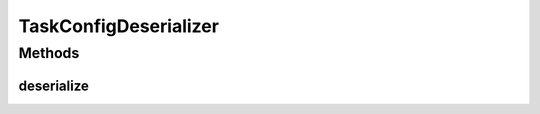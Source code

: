 .. java:import:: org.codehaus.jackson JsonNode

.. java:import:: org.codehaus.jackson JsonParser

.. java:import:: org.codehaus.jackson ObjectCodec

.. java:import:: org.codehaus.jackson.map DeserializationContext

.. java:import:: org.codehaus.jackson.map JsonDeserializer

.. java:import:: org.codehaus.jackson.map ObjectMapper

.. java:import:: org.motechproject.tasks.domain TaskConfig

.. java:import:: org.motechproject.tasks.domain TaskConfigStep

.. java:import:: java.io IOException

.. java:import:: java.util Iterator

TaskConfigDeserializer
======================

.. java:package:: org.motechproject.tasks.json
   :noindex:

.. java:type:: public class TaskConfigDeserializer extends JsonDeserializer<TaskConfig>

Methods
-------
deserialize
^^^^^^^^^^^

.. java:method:: @Override public TaskConfig deserialize(JsonParser parser, DeserializationContext context) throws IOException
   :outertype: TaskConfigDeserializer

